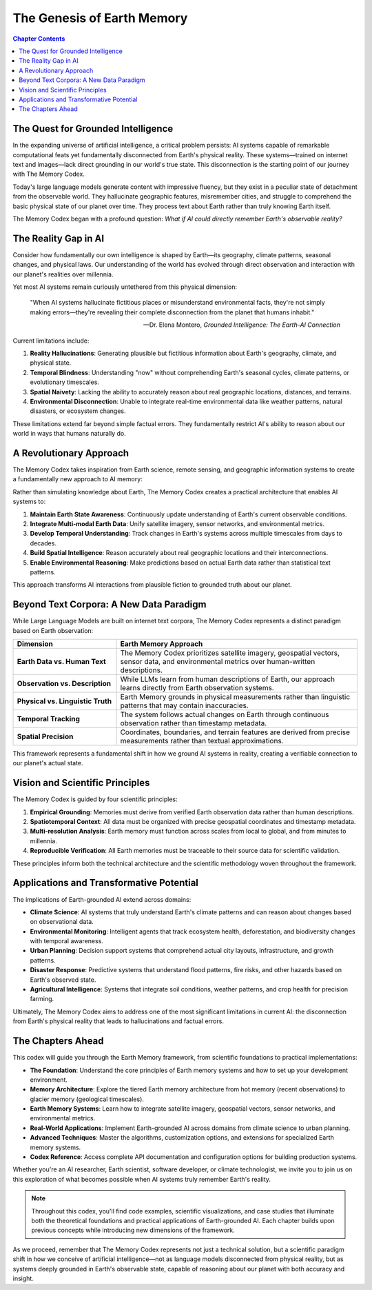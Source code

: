 =====================
The Genesis of Earth Memory
=====================

.. contents:: Chapter Contents
   :local:
   :depth: 2

The Quest for Grounded Intelligence
--------------------------

In the expanding universe of artificial intelligence, a critical problem persists: AI systems capable of remarkable computational feats yet fundamentally disconnected from Earth's physical reality. These systems—trained on internet text and images—lack direct grounding in our world's true state. This disconnection is the starting point of our journey with The Memory Codex.

Today's large language models generate content with impressive fluency, but they exist in a peculiar state of detachment from the observable world. They hallucinate geographic features, misremember cities, and struggle to comprehend the basic physical state of our planet over time. They process text about Earth rather than truly knowing Earth itself.

The Memory Codex began with a profound question: *What if AI could directly remember Earth's observable reality?*

.. raw:: html

   <div class="book-quote">
      <blockquote>
         "The ultimate foundation for trustworthy artificial intelligence isn't more parameters or training data—it's direct, continuous grounding in Earth's observable reality."
      </blockquote>
   </div>

The Reality Gap in AI
-------------------

Consider how fundamentally our own intelligence is shaped by Earth—its geography, climate patterns, seasonal changes, and physical laws. Our understanding of the world has evolved through direct observation and interaction with our planet's realities over millennia.

Yet most AI systems remain curiously untethered from this physical dimension:

.. epigraph::

   "When AI systems hallucinate fictitious places or misunderstand environmental facts, they're not simply making errors—they're revealing their complete disconnection from the planet that humans inhabit."
   
   -- Dr. Elena Montero, *Grounded Intelligence: The Earth-AI Connection*

Current limitations include:

1. **Reality Hallucinations**: Generating plausible but fictitious information about Earth's geography, climate, and physical state.

2. **Temporal Blindness**: Understanding "now" without comprehending Earth's seasonal cycles, climate patterns, or evolutionary timescales.

3. **Spatial Naivety**: Lacking the ability to accurately reason about real geographic locations, distances, and terrains.

4. **Environmental Disconnection**: Unable to integrate real-time environmental data like weather patterns, natural disasters, or ecosystem changes.

These limitations extend far beyond simple factual errors. They fundamentally restrict AI's ability to reason about our world in ways that humans naturally do.

.. image:: /_static/images/earth_memory_concept.png
   :alt: Earth Memory Concept
   :align: center
   :width: 90%

A Revolutionary Approach
------------------

The Memory Codex takes inspiration from Earth science, remote sensing, and geographic information systems to create a fundamentally new approach to AI memory:

.. mermaid::

   graph TD
       A[Earth Memory] --> B[Hot Memory<br>Recent Observations]
       A --> C[Warm Memory<br>Seasonal/Annual Patterns]
       A --> D[Cold Memory<br>Historical Records]
       A --> E[Glacier Memory<br>Geological Timescales]
       
       style A fill:#2d6a4f,stroke:#333,stroke-width:1px,color:white
       style B fill:#184e77,stroke:#333,stroke-width:1px,color:white
       style C fill:#1a759f,stroke:#333,stroke-width:1px,color:white
       style D fill:#1e6091,stroke:#333,stroke-width:1px,color:white
       style E fill:#184e77,stroke:#333,stroke-width:1px,color:white

Rather than simulating knowledge about Earth, The Memory Codex creates a practical architecture that enables AI systems to:

1. **Maintain Earth State Awareness**: Continuously update understanding of Earth's current observable conditions.

2. **Integrate Multi-modal Earth Data**: Unify satellite imagery, sensor networks, and environmental metrics.

3. **Develop Temporal Understanding**: Track changes in Earth's systems across multiple timescales from days to decades.

4. **Build Spatial Intelligence**: Reason accurately about real geographic locations and their interconnections.

5. **Enable Environmental Reasoning**: Make predictions based on actual Earth data rather than statistical text patterns.

This approach transforms AI interactions from plausible fiction to grounded truth about our planet.

Beyond Text Corpora: A New Data Paradigm
-------------------------

While Large Language Models are built on internet text corpora, The Memory Codex represents a distinct paradigm based on Earth observation:

.. list-table::
   :header-rows: 1
   :widths: 30 70
   
   * - Dimension
     - Earth Memory Approach
   * - **Earth Data vs. Human Text**
     - The Memory Codex prioritizes satellite imagery, geospatial vectors, sensor data, and environmental metrics over human-written descriptions.
   * - **Observation vs. Description**
     - While LLMs learn from human descriptions of Earth, our approach learns directly from Earth observation systems.
   * - **Physical vs. Linguistic Truth**
     - Earth Memory grounds in physical measurements rather than linguistic patterns that may contain inaccuracies.
   * - **Temporal Tracking**
     - The system follows actual changes on Earth through continuous observation rather than timestamp metadata.
   * - **Spatial Precision**
     - Coordinates, boundaries, and terrain features are derived from precise measurements rather than textual approximations.

This framework represents a fundamental shift in how we ground AI systems in reality, creating a verifiable connection to our planet's actual state.

Vision and Scientific Principles
-------------------

The Memory Codex is guided by four scientific principles:

1. **Empirical Grounding**: Memories must derive from verified Earth observation data rather than human descriptions.

2. **Spatiotemporal Context**: All data must be organized with precise geospatial coordinates and timestamp metadata.

3. **Multi-resolution Analysis**: Earth memory must function across scales from local to global, and from minutes to millennia.

4. **Reproducible Verification**: All Earth memories must be traceable to their source data for scientific validation.

These principles inform both the technical architecture and the scientific methodology woven throughout the framework.

Applications and Transformative Potential
----------------------------

The implications of Earth-grounded AI extend across domains:

- **Climate Science**: AI systems that truly understand Earth's climate patterns and can reason about changes based on observational data.

- **Environmental Monitoring**: Intelligent agents that track ecosystem health, deforestation, and biodiversity changes with temporal awareness.

- **Urban Planning**: Decision support systems that comprehend actual city layouts, infrastructure, and growth patterns.

- **Disaster Response**: Predictive systems that understand flood patterns, fire risks, and other hazards based on Earth's observed state.

- **Agricultural Intelligence**: Systems that integrate soil conditions, weather patterns, and crop health for precision farming.

Ultimately, The Memory Codex aims to address one of the most significant limitations in current AI: the disconnection from Earth's physical reality that leads to hallucinations and factual errors.

The Chapters Ahead
----------------

This codex will guide you through the Earth Memory framework, from scientific foundations to practical implementations:

- **The Foundation**: Understand the core principles of Earth memory systems and how to set up your development environment.

- **Memory Architecture**: Explore the tiered Earth memory architecture from hot memory (recent observations) to glacier memory (geological timescales).

- **Earth Memory Systems**: Learn how to integrate satellite imagery, geospatial vectors, sensor networks, and environmental metrics.

- **Real-World Applications**: Implement Earth-grounded AI across domains from climate science to urban planning.

- **Advanced Techniques**: Master the algorithms, customization options, and extensions for specialized Earth memory systems.

- **Codex Reference**: Access complete API documentation and configuration options for building production systems.

Whether you're an AI researcher, Earth scientist, software developer, or climate technologist, we invite you to join us on this exploration of what becomes possible when AI systems truly remember Earth's reality.

.. note::

   Throughout this codex, you'll find code examples, scientific visualizations, and case studies that illuminate both the theoretical foundations and practical applications of Earth-grounded AI. Each chapter builds upon previous concepts while introducing new dimensions of the framework.

As we proceed, remember that The Memory Codex represents not just a technical solution, but a scientific paradigm shift in how we conceive of artificial intelligence—not as language models disconnected from physical reality, but as systems deeply grounded in Earth's observable state, capable of reasoning about our planet with both accuracy and insight. 